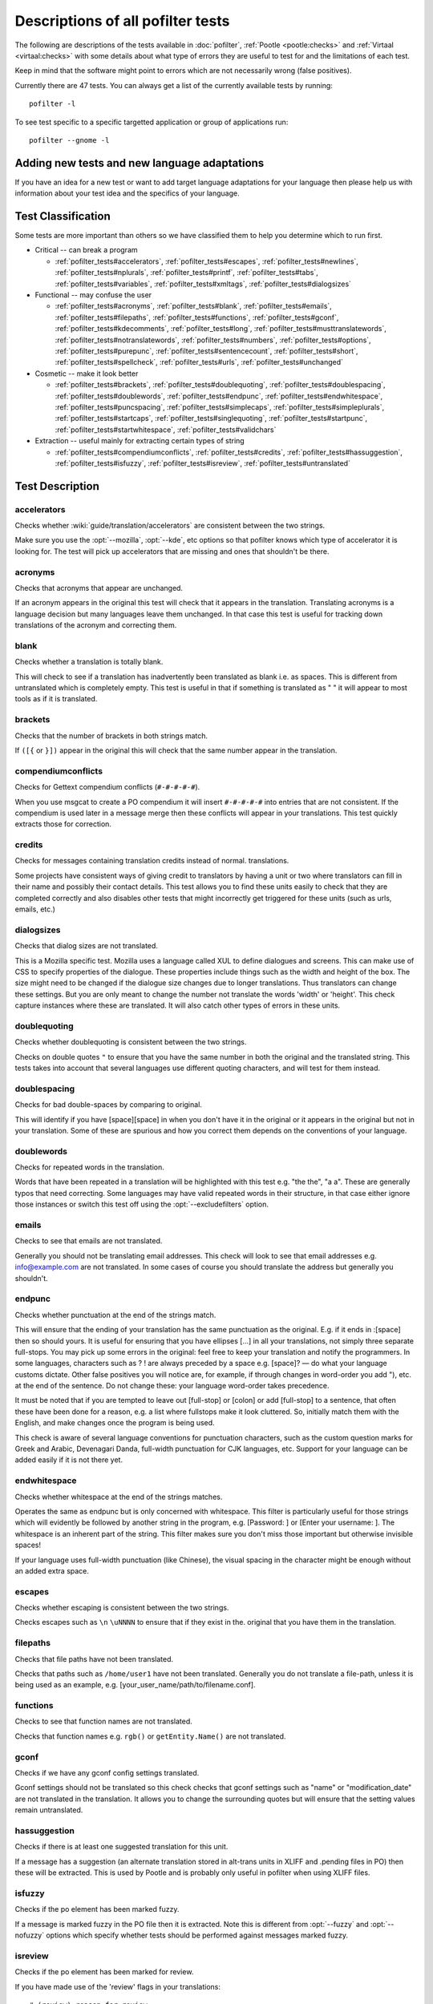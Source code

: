 
.. _pofilter_tests:

.. _descriptions_of_all_pofilter_tests:

Descriptions of all pofilter tests
**********************************

The following are descriptions of the tests available in :doc:`pofilter`,
:ref:`Pootle <pootle:checks>` and :ref:`Virtaal <virtaal:checks>` with some
details about what type of errors they are useful to test for and the
limitations of each test.

Keep in mind that the software might point to errors which are not necessarily
wrong (false positives).

Currently there are 47 tests.  You can always get a list of the currently
available tests by running::

  pofilter -l

To see test specific to a specific targetted application or group of
applications run::

  pofilter --gnome -l

.. _adding_new_tests_and_new_language_adaptations:

Adding new tests and new language adaptations
=============================================

If you have an idea for a new test or want to add target language adaptations
for your language then please help us with information about your test idea and
the specifics of your language.

.. _test_classification:

Test Classification
===================

Some tests are more important than others so we have classified them to help
you determine which to run first.

* Critical -- can break a program

  * :ref:`pofilter_tests#accelerators`, :ref:`pofilter_tests#escapes`,
    :ref:`pofilter_tests#newlines`, :ref:`pofilter_tests#nplurals`,
    :ref:`pofilter_tests#printf`, :ref:`pofilter_tests#tabs`,
    :ref:`pofilter_tests#variables`, :ref:`pofilter_tests#xmltags`,
    :ref:`pofilter_tests#dialogsizes`

* Functional -- may confuse the user

  * :ref:`pofilter_tests#acronyms`, :ref:`pofilter_tests#blank`,
    :ref:`pofilter_tests#emails`, :ref:`pofilter_tests#filepaths`,
    :ref:`pofilter_tests#functions`, :ref:`pofilter_tests#gconf`,
    :ref:`pofilter_tests#kdecomments`, :ref:`pofilter_tests#long`,
    :ref:`pofilter_tests#musttranslatewords`,
    :ref:`pofilter_tests#notranslatewords`, :ref:`pofilter_tests#numbers`,
    :ref:`pofilter_tests#options`, :ref:`pofilter_tests#purepunc`,
    :ref:`pofilter_tests#sentencecount`, :ref:`pofilter_tests#short`,
    :ref:`pofilter_tests#spellcheck`, :ref:`pofilter_tests#urls`,
    :ref:`pofilter_tests#unchanged`

* Cosmetic -- make it look better

  * :ref:`pofilter_tests#brackets`, :ref:`pofilter_tests#doublequoting`,
    :ref:`pofilter_tests#doublespacing`, :ref:`pofilter_tests#doublewords`,
    :ref:`pofilter_tests#endpunc`, :ref:`pofilter_tests#endwhitespace`,
    :ref:`pofilter_tests#puncspacing`, :ref:`pofilter_tests#simplecaps`,
    :ref:`pofilter_tests#simpleplurals`, :ref:`pofilter_tests#startcaps`,
    :ref:`pofilter_tests#singlequoting`, :ref:`pofilter_tests#startpunc`,
    :ref:`pofilter_tests#startwhitespace`, :ref:`pofilter_tests#validchars`

* Extraction -- useful mainly for extracting certain types of string

  * :ref:`pofilter_tests#compendiumconflicts`, :ref:`pofilter_tests#credits`,
    :ref:`pofilter_tests#hassuggestion`, :ref:`pofilter_tests#isfuzzy`,
    :ref:`pofilter_tests#isreview`, :ref:`pofilter_tests#untranslated`

.. _test_description:

Test Description
================

.. _pofilter_tests#accelerators:

accelerators
------------

Checks whether :wiki:`guide/translation/accelerators` are consistent between
the two strings.

Make sure you use the :opt:`--mozilla`, :opt:`--kde`, etc options so that
pofilter knows which type of accelerator it is looking for.  The test will pick
up accelerators that are missing and ones that shouldn't be there.

.. _pofilter_tests#acronyms:

acronyms
--------

Checks that acronyms that appear are unchanged.

If an acronym appears in the original this test will check that it appears in
the translation.  Translating acronyms is a language decision but many
languages leave them unchanged. In that case this test is useful for tracking
down translations of the acronym and correcting them.

.. _pofilter_tests#blank:

blank
-----

Checks whether a translation is totally blank.

This will check to see if a translation has inadvertently been translated as
blank i.e. as spaces.  This is different from untranslated which is completely
empty.  This test is useful in that if something is translated as "   " it will
appear to most tools as if it is translated.

.. _pofilter_tests#brackets:

brackets
--------

Checks that the number of brackets in both strings match.

If ``([{`` or ``}])`` appear in the original this will check that the same
number appear in the translation.

.. _pofilter_tests#compendiumconflicts:

compendiumconflicts
-------------------

Checks for Gettext compendium conflicts (``#-#-#-#-#``).

When you use msgcat to create a PO compendium it will insert ``#-#-#-#-#`` into
entries that are not consistent.  If the compendium is used later in a message
merge then these conflicts will appear in your translations.  This test quickly
extracts those for correction.

.. _pofilter_tests#credits:

credits
-------

Checks for messages containing translation credits instead of normal.
translations.

Some projects have consistent ways of giving credit to translators by having a
unit or two where translators can fill in their name and possibly their contact
details. This test allows you to find these units easily to check that they are
completed correctly and also disables other tests that might incorrectly get
triggered for these units (such as urls, emails, etc.)

.. _pofilter_tests#dialogsizes:

dialogsizes
-----------

Checks that dialog sizes are not translated.

This is a Mozilla specific test.  Mozilla uses a language called XUL to define
dialogues and screens.  This can make use of CSS to specify properties of the
dialogue.  These properties include things such as the width and height of the
box.  The size might need to be changed if the dialogue size changes due to
longer translations. Thus translators can change these settings.  But you are
only meant to change the number not translate the words 'width' or 'height'.
This check capture instances where these are translated.  It will also catch
other types of errors in these units.

.. _pofilter_tests#doublequoting:

doublequoting
-------------

Checks whether doublequoting is consistent between the two strings.

Checks on double quotes ``"`` to ensure that you have the same number in both
the original and the translated string. This tests takes into account that
several languages use different quoting characters, and will test for them
instead.

.. _pofilter_tests#doublespacing:

doublespacing
-------------

Checks for bad double-spaces by comparing to original.

This will identify if you have [space][space] in when you don't have it in the
original or it appears in the original but not in your translation. Some of
these are spurious and how you correct them depends on the conventions of your
language.

.. _pofilter_tests#doublewords:

doublewords
-----------

Checks for repeated words in the translation.

Words that have been repeated in a translation will be highlighted with this
test e.g. "the the", "a a".  These are generally typos that need correcting.
Some languages may have valid repeated words in their structure, in that case
either ignore those instances or switch this test off using the
:opt:`--excludefilters` option.

.. _pofilter_tests#emails:

emails
------

Checks to see that emails are not translated.

Generally you should not be translating email addresses.  This check will look
to see that email addresses e.g. info@example.com are not translated.  In some
cases of course you should translate the address but generally you shouldn't.

.. _pofilter_tests#endpunc:

endpunc
-------

Checks whether punctuation at the end of the strings match.

This will ensure that the ending of your translation has the same punctuation
as the original.  E.g. if it ends in :[space] then so should yours.  It is
useful for ensuring that you have ellipses [...] in all your translations, not
simply three separate full-stops. You may pick up some errors in the original:
feel free to keep your translation and notify the programmers.  In some
languages, characters such as ? ! are always preceded by a space e.g. [space]?
— do what your language customs dictate. Other false positives you will notice
are, for example, if through changes in word-order you add "), etc. at the end
of the sentence. Do not change these: your language word-order takes
precedence.

It must be noted that if you are tempted to leave out [full-stop] or [colon] or
add [full-stop] to a sentence, that often these have been done for a reason,
e.g. a list where fullstops make it look cluttered.  So, initially match them
with the English, and make changes once the program is being used.

This check is aware of several language conventions for punctuation characters,
such as the custom question marks for Greek and Arabic, Devenagari Danda,
full-width punctuation for CJK languages, etc.  Support for your language can
be added easily if it is not there yet.

.. _pofilter_tests#endwhitespace:

endwhitespace
-------------

Checks whether whitespace at the end of the strings matches.

Operates the same as endpunc but is only concerned with whitespace. This filter
is particularly useful for those strings which will evidently be followed by
another string in the program, e.g. [Password: ] or [Enter your username: ].
The whitespace is an inherent part of the string. This filter makes sure you
don't miss those important but otherwise invisible spaces!

If your language uses full-width punctuation (like Chinese), the visual spacing
in the character might be enough without an added extra space.

.. _pofilter_tests#escapes:

escapes
-------

Checks whether escaping is consistent between the two strings.

Checks escapes such as ``\n`` ``\uNNNN`` to ensure that if they exist in the.
original that you have them in the translation.

.. _pofilter_tests#filepaths:

filepaths
---------

Checks that file paths have not been translated.

Checks that paths such as ``/home/user1`` have not been translated.  Generally
you do not translate a file-path, unless it is being used as an example, e.g.
[your_user_name/path/to/filename.conf].

.. _pofilter_tests#functions:

functions
---------

Checks to see that function names are not translated.

Checks that function names e.g. ``rgb()`` or ``getEntity.Name()`` are not
translated.

.. _pofilter_tests#gconf:

gconf
-----

Checks if we have any gconf config settings translated.

Gconf settings should not be translated so this check checks that gconf
settings such as "name" or "modification_date" are not translated in the
translation.  It allows you to change the surrounding quotes but will ensure
that the setting values remain untranslated.

.. _pofilter_tests#hassuggestion:

hassuggestion
-------------

Checks if there is at least one suggested translation for this unit.

If a message has a suggestion (an alternate translation stored in alt-trans
units in XLIFF and .pending files in PO) then these will be extracted.  This is
used by Pootle and is probably only useful in pofilter when using XLIFF files.

.. _pofilter_tests#isfuzzy:

isfuzzy
-------

Checks if the po element has been marked fuzzy.

If a message is marked fuzzy in the PO file then it is extracted.  Note this is
different from :opt:`--fuzzy` and :opt:`--nofuzzy` options which specify
whether tests should be performed against messages marked fuzzy.

.. _pofilter_tests#isreview:

isreview
--------

Checks if the po element has been marked for review.

If you have made use of the 'review' flags in your translations::

  # (review) reason for review
  # (pofilter) testname: explanation for translator

Then if a message is marked for review in the PO file it will be extracted.
Note this is different from :opt:`--review` and :opt:`--noreview` options which
specify whether tests should be performed against messages already marked as
under review.

.. _pofilter_tests#kdecomments:

kdecomments
-----------

Checks to ensure that no KDE style comments appear in the translation.

KDE style translator comments appear in PO files as ``"_: comment\n"``. New
translators often translate the comment.  This test tries to identify instances
where the comment has been translated.

.. _pofilter_tests#long:

long
----

Checks whether a translation is much longer than the original string.

This is most useful in the special case where the translation is multiple
characters long while the source text is only 1 character long.  Otherwise, we
use a general ratio that will catch very big differences but is set
conservatively to limit the number of false positives.

.. _pofilter_tests#musttranslatewords:

musttranslatewords
------------------

Checks that words configured as definitely translatable don't appear in the
translation.

If for instance in your language you decide that you must translate 'OK' then
this test will flag any occurances of 'OK' in the translation if it appeared in
the source string.  You must specify a file containing all of the *must
translate* words using :opt:`--musttranslatefile`.

.. _pofilter_tests#newlines:

newlines
--------

Checks whether newlines are consistent between the two strings.

Counts the number of ``\n`` newlines (and variants such as ``\r\n``) and
reports and error if they differ.

.. _pofilter_tests#nplurals:

nplurals
--------

Checks for the correct number of noun forms for plural translations.

This uses the plural information in the language module of the toolkit.  This
is the same as the Gettext nplural value.  It will check that the number of
plurals required is the same as the number supplied in your translation.

.. _pofilter_tests#notranslatewords:

notranslatewords
----------------

Checks that words configured as untranslatable appear in the translation too.

Many brand names should not be translated, this test allows you to easily make
sure that words like: Word, Excel, Impress, Calc, etc. are not translated.  You
must specify a file containing all of the *no translate* words using
:opt:`--notranslatefile`.

.. _pofilter_tests#numbers:

numbers
-------

Checks whether numbers of various forms are consistent between the two strings.

You will see some errors where you have either written the number in full or
converted it to the digit in your translation.  Also changes in order will
trigger this error.

.. _pofilter_tests#options:

options
-------

Checks that command line options are not translated.

In messages that contain command line options, such as :opt:`--help`, this test
will check that these remain untranslated.  These could be translated in the
future if programs can create a mechanism to allow this, but currently they are
not translated.  If the options has a parameter, e.g. :opt:`--file=FILE`, then
the test will check that the parameter has been translated.

.. _pofilter_tests#printf:

printf
------

Checks whether printf format strings match.

If the printf formatting variables are not identical, then this will indicate
an error.  Printf statements are used by programs to format output in a human
readable form (they are place holders for variable data).  They allow you to
specify lengths of string variables, string padding, number padding, precision,
etc. Generally they will look like this: ``%d``, ``%5.2f``, ``%100s``, etc. The
test can also manage variables-reordering using the ``%1$s`` syntax.  The
variables' type and details following data are tested to ensure that they are
strictly identical, but they may be reordered.

.. seealso:: :wp:`printf Format String <Printf_format_string>`

.. _pofilter_tests#puncspacing:

puncspacing
-----------

Checks for bad spacing after punctuation.

In the case of [full-stop][space] in the original, this test checks that your
translation does not remove the space.  It checks also for [comma], [colon],
etc.

Some languages don't use spaces after common punctuation marks, especially
where full-width punctuation marks are used. This check will take that into
account.

.. _pofilter_tests#purepunc:

purepunc
--------

Checks that strings that are purely punctuation are not changed.

This extracts strings like "+" or "-" as these usually should not be changed.

.. _pofilter_tests#sentencecount:

sentencecount
-------------

Checks that the number of sentences in both strings match.

Adds the number of sentences to see that the sentence count is the same between
the original and translated string. You may not always want to use this test,
if you find you often need to reformat your translation, because the original
is badly-expressed, or because the structure of your language works better that
way. Do what works best for your language: it's the meaning of the original you
want to convey, not the exact way it was written in the English.

.. _pofilter_tests#short:

short
-----

Checks whether a translation is much shorter than the original string.

This is most useful in the special case where the translation is 1 characters
long while the source text is multiple characters long.  Otherwise, we use a
general ratio that will catch very big differences but is set conservatively to
limit the number of false positives.

.. _pofilter_tests#simplecaps:

simplecaps
----------

Checks the capitalisation of two strings isn't wildly different.

This will pick up many false positives, so don't be a slave to it.  It is
useful for identifying translations that don't start with a capital letter
(upper-case letter) when they should, or those that do when they shouldn't.  It
will also highlight sentences that have extra capitals; depending on the
capitalisation convention of your language, you might want to change these to
Title Case, or change them all to normal sentence case.

.. _pofilter_tests#simpleplurals:

simpleplurals
-------------

Checks for English style plural(s) for you to review.

This test will extract any message that contains words with a final "(s)" in
the source text.  You can then inspect the message, to check that the correct
`plural form <http://qooxdoo.org/l10n/pluralforms>`_ has been used for your
language.  In some languages, plurals are made by adding text at the beginning
of words, making the English style messy.  In this case, they often revert to
the plural form.  This test allows an editor to check that the plurals used are
correct.  Be aware that this test may create a number of false positives.

For languages with no plural forms (only one noun form) this test will simply
test that nothing like "(s)" was used in the translation.

.. _pofilter_tests#singlequoting:

singlequoting
-------------

Checks whether singlequoting is consistent between the two strings.

The same as doublequoting but checks for the ``'`` character.  Because this is
used in contractions like it's and in possessive forms like user's, this test
can output spurious errors if your language doesn't use such forms.  If a quote
appears at the end of a sentence in the translation, i.e. ``'.``, this might
not be detected properly by the check.

.. _pofilter_tests#spellcheck:

spellcheck
----------

Checks for words that don't pass a spell-check.

This test will check for misspelled words in your translation.  The test first
checks for misspelled words in the original (usually English) text, and adds
those to an exclusion list. The advantage of this exclusion is that many words
that are specific to the application will not raise errors e.g. program names,
brand names, function names.

The checker works with `PyEnchant <http://pythonhosted.org/pyenchant/>`_. You
need to have PyEnchant installed as well as a dictionary for your language (for
example, one of the `Hunspell <http://wiki.openoffice.org/wiki/Dictionaries>`_
or `aspell <http://ftp.gnu.org/gnu/aspell/dict/>`_ dictionaries).  This test
will only work if you have specified the :opt:`--language` option.

The pofilter error that is created, lists the misspelled word, plus
suggestions returned from the spell checker.  That makes it easy for you to
identify the word and select a replacement.

.. _pofilter_tests#startcaps:

startcaps
---------

Checks that the message starts with the correct capitalisation.

After stripping whitespace and common punctuation characters, it then checks to
see that the first remaining character is correctly capitalised.  So, if the
sentence starts with an upper-case letter, and the translation does not, an
error is produced.

This check is entirely disabled for many languages that don't make a
distinction between upper and lower case. Contact us if this is not yet
disabled for your language.

.. _pofilter_tests#startpunc:

startpunc
---------

Checks whether punctuation at the beginning of the strings match.

Operates as endpunc but you will probably see fewer errors.

.. _pofilter_tests#startwhitespace:

startwhitespace
---------------

Checks whether whitespace at the beginning of the strings matches.

As in endwhitespace but you will see fewer errors.

.. _pofilter_tests#tabs:

tabs
----

Checks whether tabs are consistent between the two strings.

Counts the number of ``\t`` tab markers and reports an error if they differ.

.. _pofilter_tests#unchanged:

unchanged
---------

Checks whether a translation is basically identical to the original string.

This checks to see if the translation isn't just a copy of the English
original.  Sometimes, this is what you want, but other times you will detect
words that should have been translated.

.. _pofilter_tests#untranslated:

untranslated
------------

Checks whether a string has been translated at all.

This check is really only useful if you want to extract untranslated strings so
that they can be translated independently of the main work.

.. _pofilter_tests#urls:

urls
----

Checks to see that URLs are not translated.

This checks only basic URLs (http, ftp, mailto etc.) not all URIs (e.g. afp,
smb, file).  Generally, you don't want to translate URLs, unless they are
example URLs (http://your_server.com/filename.html).  If the URL is for
configuration information, then you need to query the developers about placing
configuration information in PO files.  It shouldn't really be there, unless it
is very clearly marked: such information should go into a configuration file.

.. _pofilter_tests#validchars:

validchars
----------

Checks that only characters specified as valid appear in the translation.

Often during character conversion to and from UTF-8 you get some strange
characters appearing in your translation.  This test presents a simple way to
try and identify such errors.

This test will only run of you specify the :opt:`--validcharsfile` command line
option.  This file contains all the characters that are valid in your language.
You must use UTF-8 encoding for the characters in the file.

If the test finds any characters not in your valid characters file then the
test will print the character together with its Unicode value (e.g. 002B).

.. _pofilter_tests#variables:

variables
---------

Checks whether variables of various forms are consistent between the two strings.

This checks to make sure that variables that appear in the original also appear
in the translation.  Make sure you use the :opt:`--kde`, :opt:`--openoffice`,
etc flags as these define what variables will be searched for.  It does not at
the moment cope with variables that use the reordering syntax of Gettext PO
files.

.. _pofilter_tests#xmltags:

xmltags
-------

Checks that :wiki:`XML/HTML <guide/translation/html>` tags have not been
translated.

This check finds the number of tags in the source string and checks that the
same number are in the translation.  If the counts don't match then either the
tag is missing or it was mistakenly translated by the translator, both of which
are errors.

The check ignores tags or things that look like tags that cover the whole
string e.g. "<Error>" but will produce false positives for things like "An
<Error> occurred" as here "Error" should be translated.  It also will allow
translation of the alt attribute in e.g. <img src=bob.png alt="Image
description"> or similar translatable attributes in OpenOffice.org help files.
